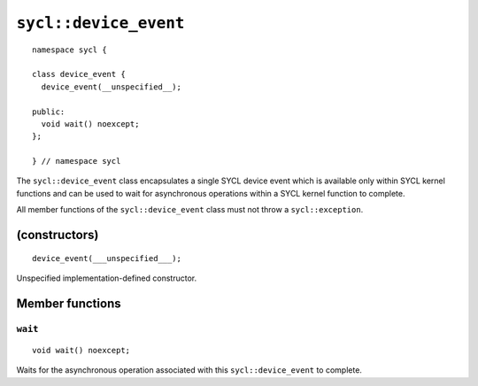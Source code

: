 ..
  Copyright 2020 The Khronos Group Inc.
  SPDX-License-Identifier: CC-BY-4.0

**********************
``sycl::device_event``
**********************

::

  namespace sycl {

  class device_event {
    device_event(__unspecified__);

  public:
    void wait() noexcept;
  };

  } // namespace sycl

The ``sycl::device_event`` class encapsulates a single SYCL
device event which is available only within SYCL kernel
functions and can be used to wait for asynchronous operations
within a SYCL kernel function to complete.

All member functions of the ``sycl::device_event`` class must
not throw a ``sycl::exception``.

.. seealso:: |SYCL_SPEC_DEVICE_EVENT|

==============
(constructors)
==============

::

  device_event(___unspecified___);

Unspecified implementation-defined constructor.

================
Member functions
================

``wait``
========

::

   void wait() noexcept;

Waits for the asynchronous operation associated with this
``sycl::device_event`` to complete.
